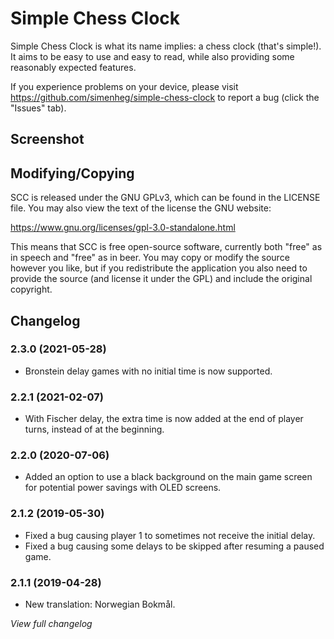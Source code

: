 * Simple Chess Clock
  Simple Chess Clock is what its name implies: a chess clock (that's
  simple!). It aims to be easy to use and easy to read, while also providing
  some reasonably expected features.

  If you experience problems on your device, please visit
  https://github.com/simenheg/simple-chess-clock to report a bug (click the
  "Issues" tab).

** Screenshot
   [[file:metadata/en-US/images/phoneScreenshots/1.jpg]]

** Modifying/Copying
   SCC is released under the GNU GPLv3, which can be found in the LICENSE
   file. You may also view the text of the license the GNU website:

   https://www.gnu.org/licenses/gpl-3.0-standalone.html

   This means that SCC is free open-source software, currently both "free" as
   in speech and "free" as in beer. You may copy or modify the source however
   you like, but if you redistribute the application you also need to provide
   the source (and license it under the GPL) and include the original
   copyright.

** Changelog
*** 2.3.0 (2021-05-28)
    - Bronstein delay games with no initial time is now supported.

*** 2.2.1 (2021-02-07)
    - With Fischer delay, the extra time is now added at the end of player
      turns, instead of at the beginning.

*** 2.2.0 (2020-07-06)
    - Added an option to use a black background on the main game screen for
      potential power savings with OLED screens.

*** 2.1.2 (2019-05-30)
    - Fixed a bug causing player 1 to sometimes not receive the initial delay.
    - Fixed a bug causing some delays to be skipped after resuming a paused
      game.

*** 2.1.1 (2019-04-28)
    - New translation: Norwegian Bokmål.

    [[NEWS.org][View full changelog]]
